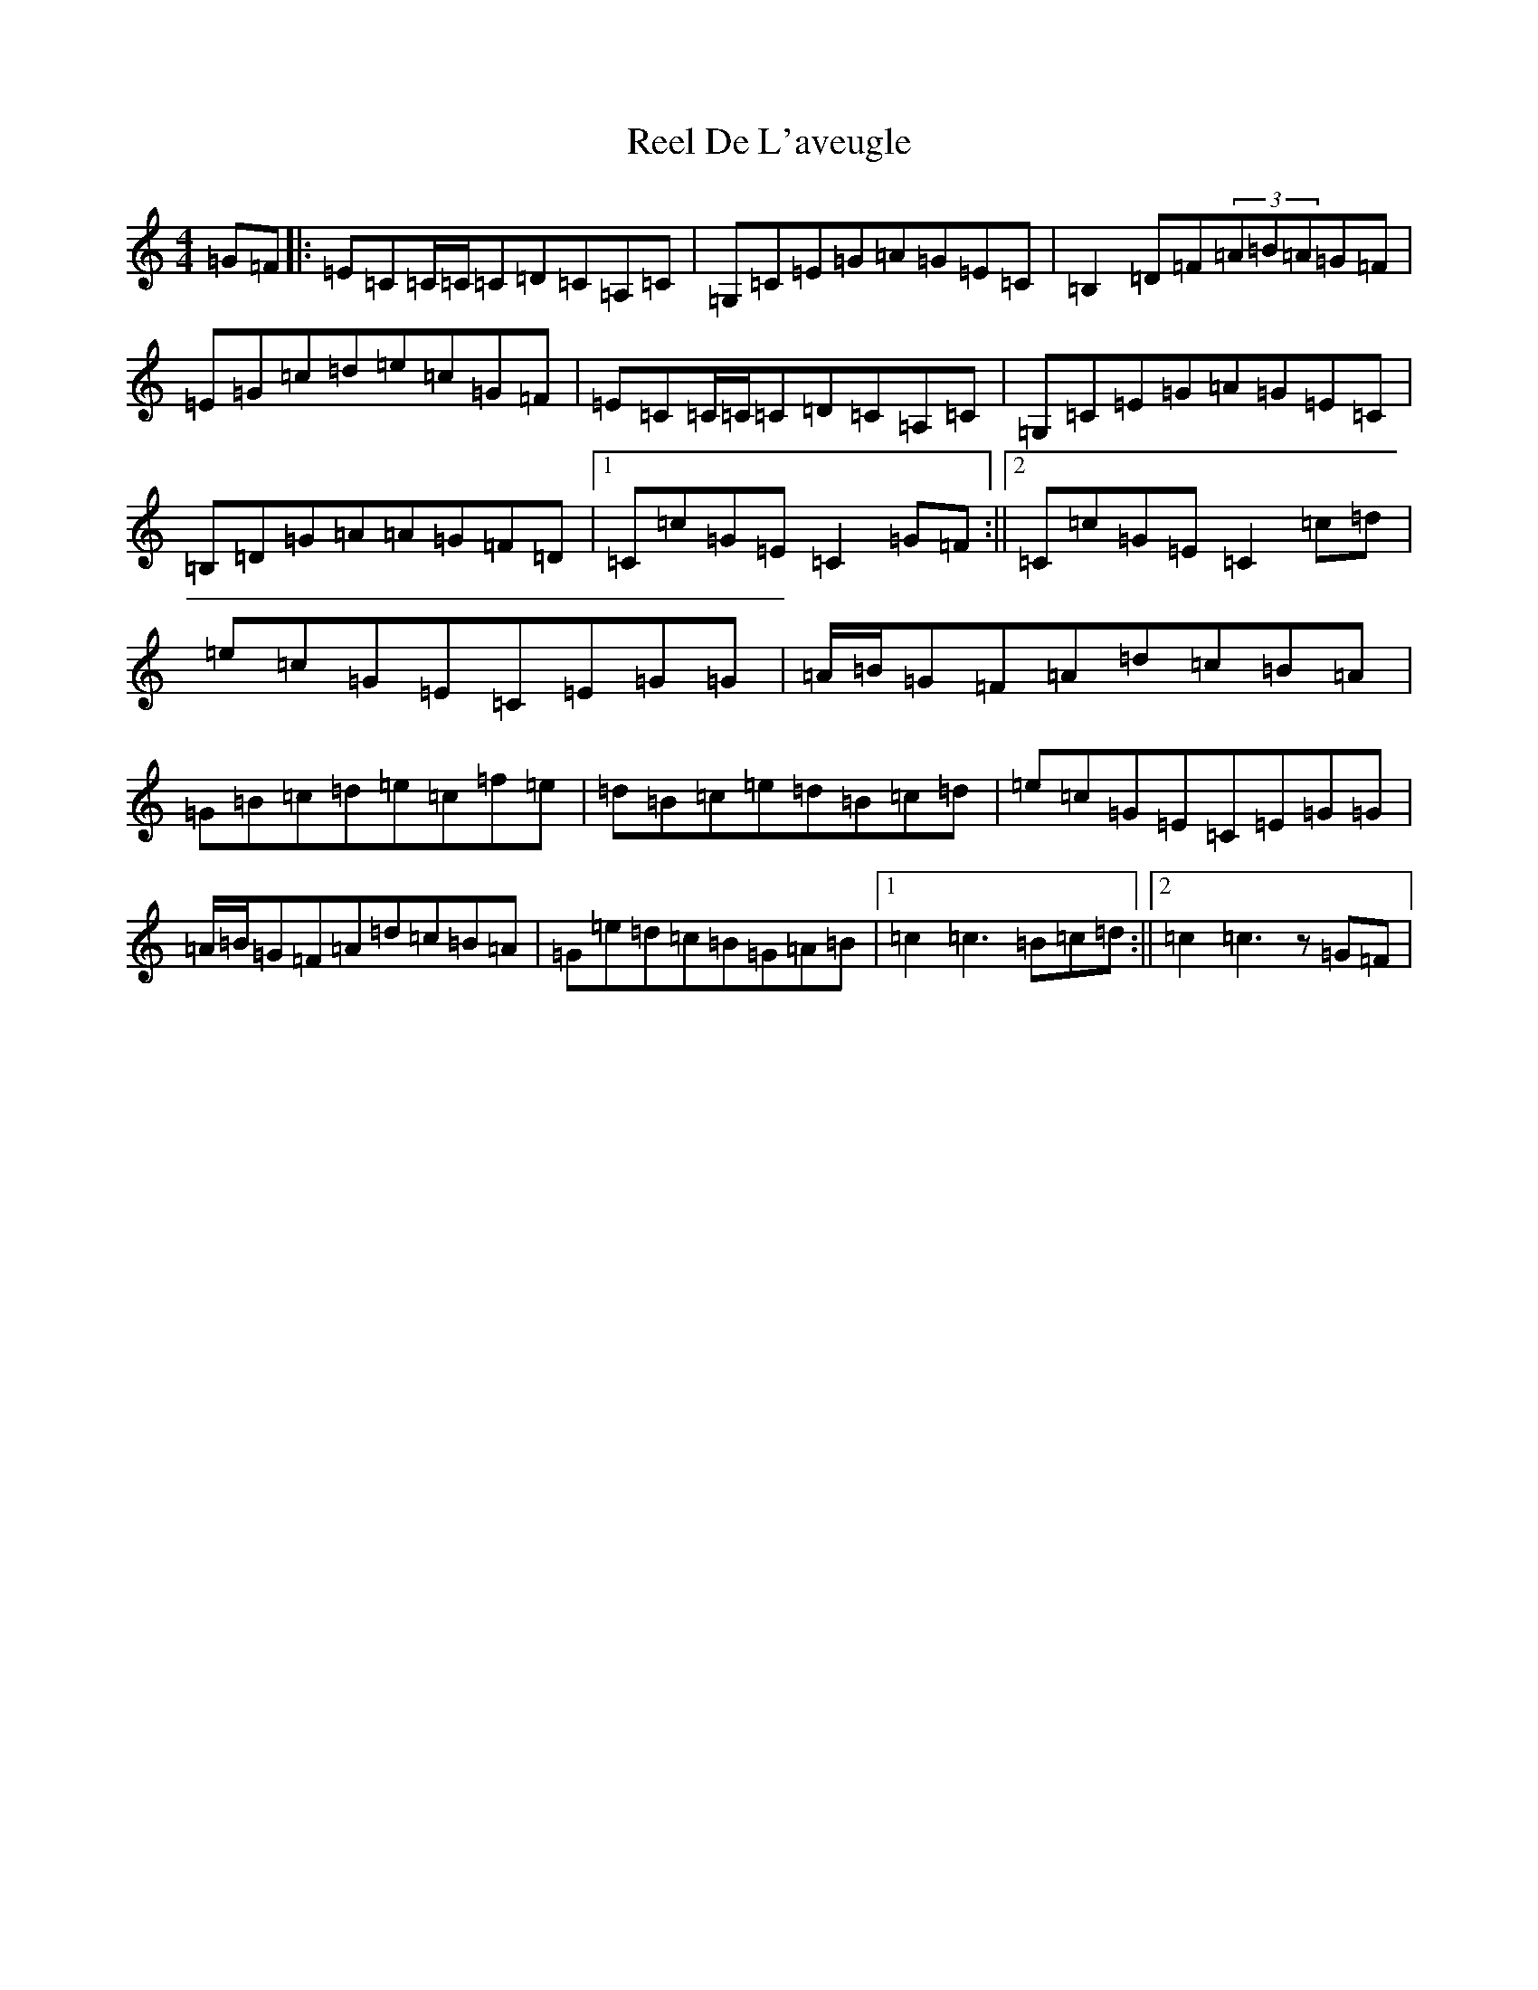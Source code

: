 X: 17926
T: Reel De L'aveugle
S: https://thesession.org/tunes/1300#setting1300
Z: D Major
R: reel
M: 4/4
L: 1/8
K: C Major
=G=F|:=E=C=C/2=C/2=C=D=C=A,=C|=G,=C=E=G=A=G=E=C|=B,2=D=F(3=A=B=A=G=F|=E=G=c=d=e=c=G=F|=E=C=C/2=C/2=C=D=C=A,=C|=G,=C=E=G=A=G=E=C|=B,=D=G=A=A=G=F=D|1=C=c=G=E=C2=G=F:||2=C=c=G=E=C2=c=d|=e=c=G=E=C=E=G=G|=A/2=B/2=G=F=A=d=c=B=A|=G=B=c=d=e=c=f=e|=d=B=c=e=d=B=c=d|=e=c=G=E=C=E=G=G|=A/2=B/2=G=F=A=d=c=B=A|=G=e=d=c=B=G=A=B|1=c2=c3=B=c=d:||2=c2=c3z=G=F|